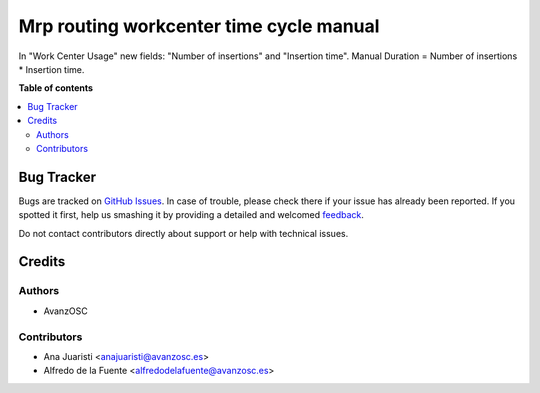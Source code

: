 ========================================
Mrp routing workcenter time cycle manual
========================================

.. |badge1| image:: https://img.shields.io/badge/licence-LGPL--3-blue.png
    :target: http://www.gnu.org/licenses/lgpl-3.0-standalone.html
    :alt: License: LGPL-3

|badge1|

In "Work Center Usage" new fields: "Number of insertions" and "Insertion time". Manual Duration = Number of insertions * Insertion time.


**Table of contents**

.. contents::
   :local:

Bug Tracker
===========

Bugs are tracked on `GitHub Issues <https://github.com/avanzosc/mrp-addons/issues>`_.
In case of trouble, please check there if your issue has already been reported.
If you spotted it first, help us smashing it by providing a detailed and welcomed
`feedback <https://github.com/avanzosc/crm-addons/issues/new?body=module:%mrp_routing_workcenter_time_cycle_manual%0Aversion:%2014.0%0A%0A**Steps%20to%20reproduce**%0A-%20...%0A%0A**Current%20behavior**%0A%0A**Expected%20behavior**>`_.

Do not contact contributors directly about support or help with technical issues.

Credits
=======

Authors
~~~~~~~

* AvanzOSC

Contributors
~~~~~~~~~~~~

* Ana Juaristi <anajuaristi@avanzosc.es>
* Alfredo de la Fuente <alfredodelafuente@avanzosc.es>
